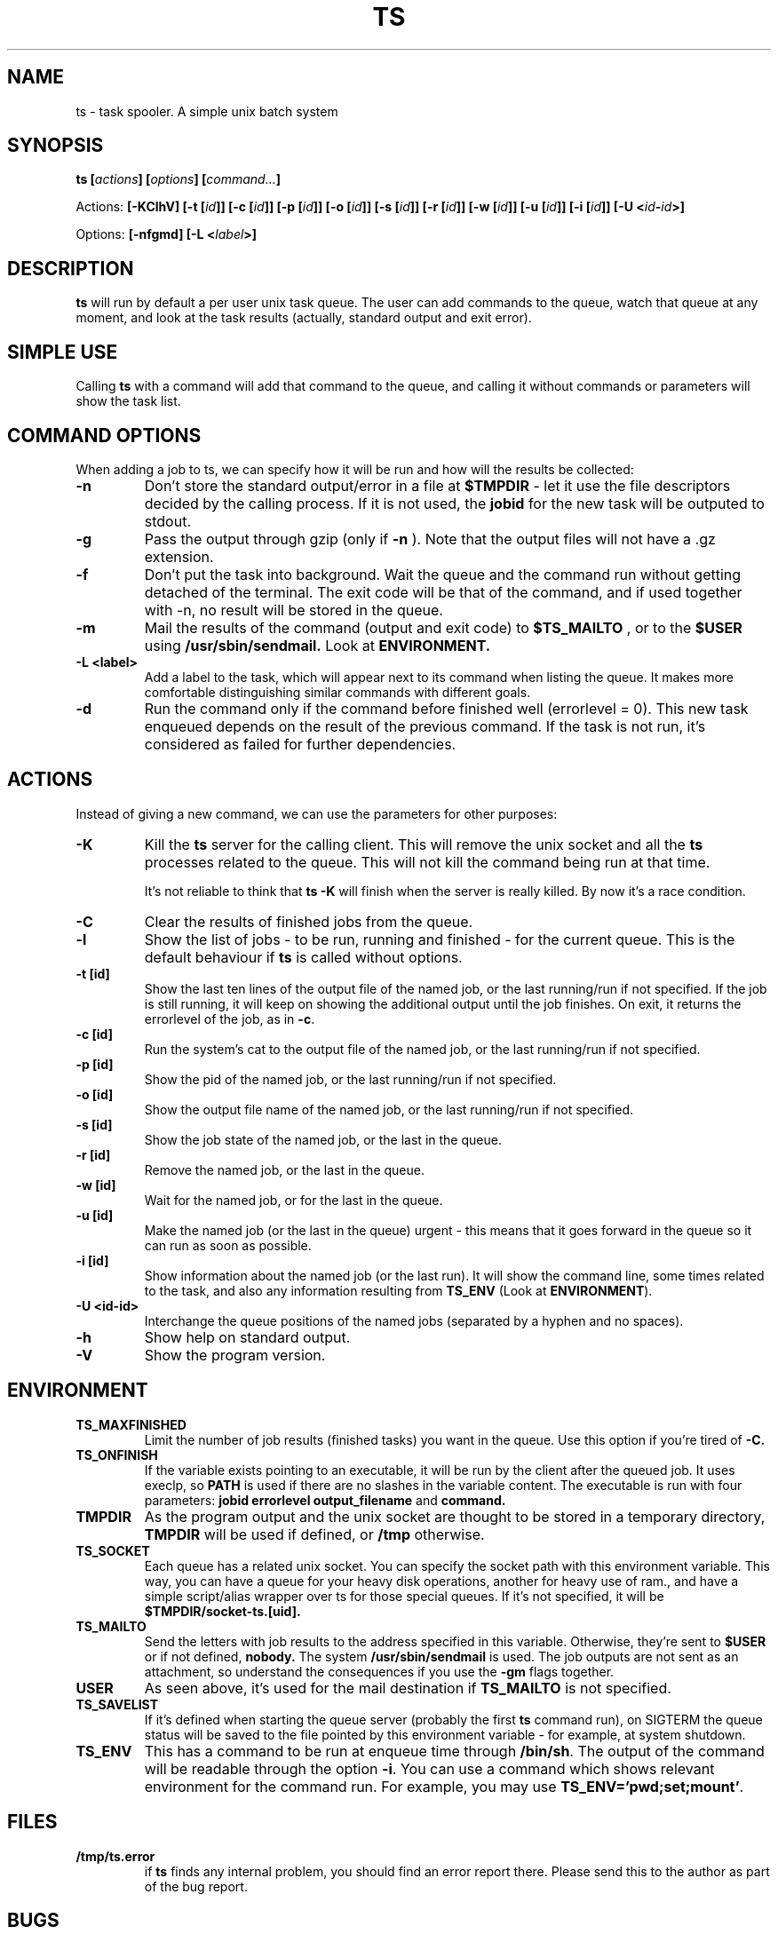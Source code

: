 .\" Copyright Lluís Batlle
.\"
.\" This file may be copied under the conditions described
.\" in the LDP GENERAL PUBLIC LICENSE, Version 1, September 1998
.\" that should have been distributed together with this file.
.\" 
.\" Note: I took the gnu 'ls' man page as an example.
.TH TS 1 2007-12 "Task Spooler 0.5"
.SH NAME
ts \- task spooler. A simple unix batch system
.SH SYNOPSIS
.BI "ts [" actions "] [" options "] [" command... ]
.sp
Actions:
.BI "[\-KClhV]
.BI "[\-t ["id ]]
.BI "[\-c ["id ]]
.BI "[\-p ["id ]]
.BI "[\-o ["id ]]
.BI "[\-s ["id ]]
.BI "[\-r ["id ]]
.BI "[\-w ["id ]]
.BI "[\-u ["id ]]
.BI "[\-i ["id ]]
.BI "[\-U <"id - id >]
.sp
Options:
.BI "[\-nfgmd]"
.BI "[\-L <"label >]

.SH DESCRIPTION
.B ts
will run by default a per user unix task queue. The user can add commands to
the queue, watch that queue at any moment, and look at the task results
(actually, standard output and exit error).
.SH SIMPLE USE
Calling
.B ts
with a command will add that command to the queue, and calling it without
commands or parameters will show the task list.
.SH COMMAND OPTIONS
When adding a job to ts, we can specify how it will be run and how will the
results be collected:
.TP
.B "\-n"
Don't store the standard output/error in a file at
.B $TMPDIR
- let it use the
file descriptors decided by the calling process. If it is not used, the
.B jobid
for the new task will be outputed to stdout.
.TP
.B "\-g"
Pass the output through gzip (only if
.B \-n
). Note that the output files will not
have a .gz extension.
.TP
.B "\-f"
Don't put the task into background. Wait the queue and the command run without
getting detached of the terminal. The exit code will be that of the command, and
if used together with \-n, no result will be stored in the queue.
.TP
.B "\-m"
Mail the results of the command (output and exit code) to
.B $TS_MAILTO
, or to the
.B $USER
using
.B /usr/sbin/sendmail.
Look at
.B ENVIRONMENT.
.TP
.B "\-L <label>"
Add a label to the task, which will appear next to its command when listing
the queue. It makes more comfortable distinguishing similar commands with
different goals.
.TP
.B "\-d"
Run the command only if the command before finished well (errorlevel = 0). This new
task enqueued depends on the result of the previous command. If the task is not run,
it's considered as failed for further dependencies.
.SH ACTIONS
Instead of giving a new command, we can use the parameters for other purposes:
.TP
.B "\-K"
Kill the
.B ts
server for the calling client. This will remove the unix socket and
all the
.B ts
processes related to the queue. This will not kill the command being
run at that time.

It's not reliable to think that
.B ts -K
will finish when the server is really killed. By now it's a race condition.
.TP
.B "\-C"
Clear the results of finished jobs from the queue.
.TP
.B "\-l"
Show the list of jobs - to be run, running and finished - for the current queue.
This is the default behaviour if
.B ts
is called without options.
.TP
.B "\-t [id]"
Show the last ten lines of the output file of the named job, or the last
running/run if not specified. If the job is still running, it will keep on
showing the additional output until the job finishes. On exit, it returns the
errorlevel of the job, as in \fB\-c\fR.
.TP
.B "\-c [id]"
Run the system's cat to the output file of the named job, or the last
running/run if not specified.
.TP
.B "\-p [id]"
Show the pid of the named job, or the last running/run if not specified.
.TP
.B "\-o [id]"
Show the output file name of the named job, or the last running/run 
if not specified.
.TP
.B "\-s [id]"
Show the job state of the named job, or the last in the queue.
.TP
.B "\-r [id]"
Remove the named job, or the last in the queue.
.TP
.B "\-w [id]"
Wait for the named job, or for the last in the queue.
.TP
.B "\-u [id]"
Make the named job (or the last in the queue) urgent - this means that it goes
forward in the queue so it can run as soon as possible.
.TP
.B "\-i [id]"
Show information about the named job (or the last run). It will show the command line,
some times related to the task, and also any information resulting from
\fBTS_ENV\fR (Look at \fBENVIRONMENT\fR).
.TP
.B "\-U <id-id>"
Interchange the queue positions of the named jobs (separated by a hyphen and no
spaces).
.TP
.B "\-h"
Show help on standard output.
.TP
.B "\-V"
Show the program version.
.SH ENVIRONMENT
.TP
.B "TS_MAXFINISHED"
Limit the number of job results (finished tasks) you want in the queue. Use this
option if you're tired of
.B \-C.
.TP
.B "TS_ONFINISH"
If the variable exists pointing to an executable, it will be run by the client
after the queued job. It uses execlp, so
.B PATH
is used if there are no slashes in the variable content. The executable is run
with four parameters:
.B jobid
.B errorlevel
.B output_filename
and
.B command.
.TP
.B "TMPDIR"
As the program output and the unix socket are thought to be stored in a
temporary directory, 
.B TMPDIR
will be used if defined, or
.B /tmp
otherwise.
.TP
.B "TS_SOCKET"
Each queue has a related unix socket. You can specify the socket path with this
environment variable. This way, you can have a queue for your heavy disk
operations, another for heavy use of ram., and have a simple script/alias
wrapper over ts for those special queues. If it's not specified, it will be
.B $TMPDIR/socket-ts.[uid].
.TP
.B "TS_MAILTO"
Send the letters with job results to the address specified in this variable.
Otherwise, they're sent to
.B $USER
or if not defined,
.B nobody.
The system
.B /usr/sbin/sendmail
is used. The
job outputs are not sent as an attachment, so understand the consequences if you
use the
.B \-gm
flags together.
.TP
.B "USER"
As seen above, it's used for the mail destination if
.B TS_MAILTO
is not specified.
.TP
.B "TS_SAVELIST"
If it's defined when starting the queue server (probably the first
.B ts
command run), on SIGTERM the queue status will be saved to the file pointed
by this environment variable - for example, at system shutdown.
.TP
.B "TS_ENV"
This has a command to be run at enqueue time through
\fB/bin/sh\fR. The output of the command will be readable through the option
\fB\-i\fR. You can use a command which shows relevant environment for the command run.
For example, you may use \fBTS_ENV='pwd;set;mount'\fR.
.SH FILES
.TP
.B /tmp/ts.error
if
.B ts
finds any internal problem, you should find an error report there.
Please send this to the author as part of the bug report.

.SH BUGS
.B ts
expects a simple command line. It doesn't start a shell parser.
If you want to run complex shell commands, you may want to run them through
.B sh -c 'commands...'
Also, remember that stdin/stdout/stderr will be detached, so
don't use your shell's redirection operators when you put a job into background.
You can use them inside the
.B sh -c
in order to set redirections to the command run.

If an internal problem is found in runtime, a file
.B /tmp/ts.error
is created, which you can submit to the developer in order to fix the bug.

.SH SEE ALSO
.BR at (1)
.SH AUTHOR
Lluis Batlle i Rossell
.SH NOTES
This page describes
.B ts
as in version 0.5. Other versions may differ. The file
.B TRICKS
found in the distribution package can show some ideas on special uses of
.B ts.
